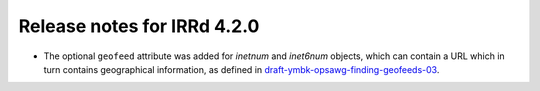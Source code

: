 ============================
Release notes for IRRd 4.2.0
============================

* The optional ``geofeed`` attribute was added for `inetnum` and `inet6num`
  objects, which can contain a URL which in turn contains geographical
  information, as defined in `draft-ymbk-opsawg-finding-geofeeds-03`_.

.. _draft-ymbk-opsawg-finding-geofeeds-03: https://tools.ietf.org/html/draft-ymbk-opsawg-finding-geofeeds-03
